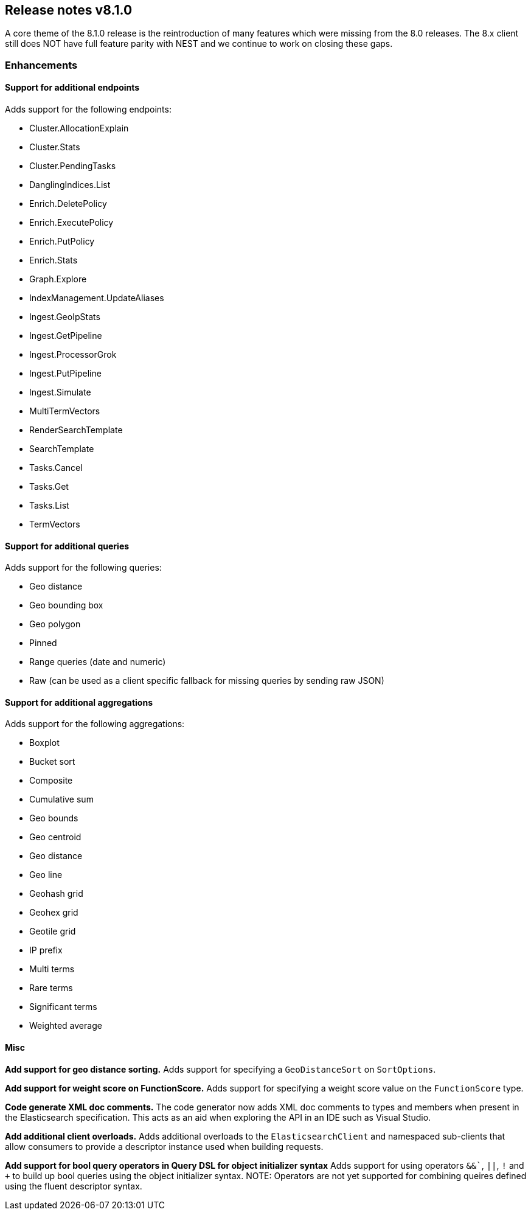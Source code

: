 [[release-notes-8.1.0]]
== Release notes v8.1.0

A core theme of the 8.1.0 release is the reintroduction of many features which 
were missing from the 8.0 releases. The 8.x client still does NOT have full 
feature parity with NEST and we continue to work on closing these gaps.

[discrete]
=== Enhancements

[discrete]
==== Support for additional endpoints

Adds support for the following endpoints:

- Cluster.AllocationExplain
- Cluster.Stats
- Cluster.PendingTasks
- DanglingIndices.List
- Enrich.DeletePolicy
- Enrich.ExecutePolicy
- Enrich.PutPolicy
- Enrich.Stats
- Graph.Explore
- IndexManagement.UpdateAliases
- Ingest.GeoIpStats
- Ingest.GetPipeline
- Ingest.ProcessorGrok
- Ingest.PutPipeline
- Ingest.Simulate
- MultiTermVectors
- RenderSearchTemplate
- SearchTemplate
- Tasks.Cancel
- Tasks.Get
- Tasks.List
- TermVectors

[discrete]
==== Support for additional queries

Adds support for the following queries:

- Geo distance
- Geo bounding box
- Geo polygon
- Pinned
- Range queries (date and numeric)
- Raw (can be used as a client specific fallback for missing queries by sending raw JSON)

[discrete]
==== Support for additional aggregations

Adds support for the following aggregations:

- Boxplot
- Bucket sort
- Composite
- Cumulative sum
- Geo bounds
- Geo centroid
- Geo distance
- Geo line
- Geohash grid
- Geohex grid
- Geotile grid
- IP prefix
- Multi terms
- Rare terms
- Significant terms
- Weighted average

[discrete]
==== Misc

*Add support for geo distance sorting.*
Adds support for specifying a `GeoDistanceSort` on `SortOptions`.

*Add support for weight score on FunctionScore.*
Adds support for specifying a weight score value on the `FunctionScore` type.

*Code generate XML doc comments.*
The code generator now adds XML doc comments to types and members when present in 
the Elasticsearch specification. This acts as an aid when exploring the API in an 
IDE such as Visual Studio.

*Add additional client overloads.*
Adds additional overloads to the `ElasticsearchClient` and namespaced sub-clients 
that allow consumers to provide a descriptor instance used when building requests.

*Add support for bool query operators in Query DSL for object initializer syntax*
Adds support for using operators `&&``, `||`, `!` and `+` to build up bool queries 
using the object initializer syntax. NOTE: Operators are not yet supported for 
combining queires defined using the fluent descriptor syntax.